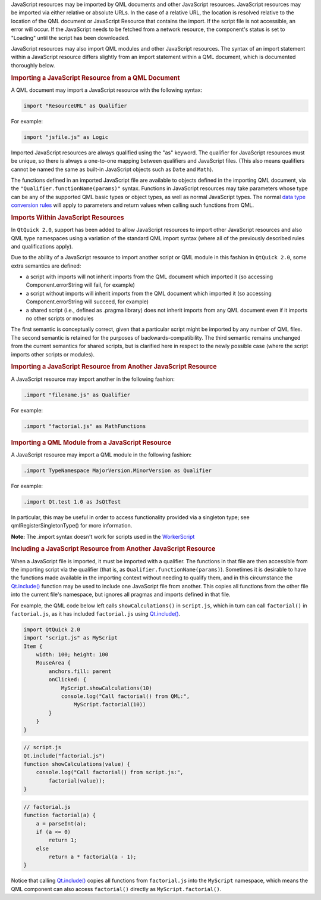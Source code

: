 

JavaScript resources may be imported by QML documents and other
JavaScript resources. JavaScript resources may be imported via either
relative or absolute URLs. In the case of a relative URL, the location
is resolved relative to the location of the QML document or JavaScript
Resource that contains the import. If the script file is not accessible,
an error will occur. If the JavaScript needs to be fetched from a
network resource, the component's status is set to "Loading" until the
script has been downloaded.

JavaScript resources may also import QML modules and other JavaScript
resources. The syntax of an import statement within a JavaScript
resource differs slightly from an import statement within a QML
document, which is documented thoroughly below.

.. rubric:: Importing a JavaScript Resource from a QML Document
   :name: importing-a-javascript-resource-from-a-qml-document

A QML document may import a JavaScript resource with the following
syntax:

.. code:: cpp

    import "ResourceURL" as Qualifier

For example:

.. code:: cpp

    import "jsfile.js" as Logic

Imported JavaScript resources are always qualified using the "as"
keyword. The qualifier for JavaScript resources must be unique, so there
is always a one-to-one mapping between qualifiers and JavaScript files.
(This also means qualifiers cannot be named the same as built-in
JavaScript objects such as ``Date`` and ``Math``).

The functions defined in an imported JavaScript file are available to
objects defined in the importing QML document, via the
``"Qualifier.functionName(params)"`` syntax. Functions in JavaScript
resources may take parameters whose type can be any of the supported QML
basic types or object types, as well as normal JavaScript types. The
normal `data type conversion
rules </sdk/apps/qml/QtQml/qtqml-cppintegration-data/>`__ will apply to
parameters and return values when calling such functions from QML.

.. rubric:: Imports Within JavaScript Resources
   :name: imports-within-javascript-resources

In ``QtQuick 2.0``, support has been added to allow JavaScript resources
to import other JavaScript resources and also QML type namespaces using
a variation of the standard QML import syntax (where all of the
previously described rules and qualifications apply).

Due to the ability of a JavaScript resource to import another script or
QML module in this fashion in ``QtQuick 2.0``, some extra semantics are
defined:

-  a script with imports will not inherit imports from the QML document
   which imported it (so accessing Component.errorString will fail, for
   example)
-  a script without imports will inherit imports from the QML document
   which imported it (so accessing Component.errorString will succeed,
   for example)
-  a shared script (i.e., defined as .pragma library) does not inherit
   imports from any QML document even if it imports no other scripts or
   modules

The first semantic is conceptually correct, given that a particular
script might be imported by any number of QML files. The second semantic
is retained for the purposes of backwards-compatibility. The third
semantic remains unchanged from the current semantics for shared
scripts, but is clarified here in respect to the newly possible case
(where the script imports other scripts or modules).

.. rubric:: Importing a JavaScript Resource from Another JavaScript
   Resource
   :name: importing-a-javascript-resource-from-another-javascript-resource

A JavaScript resource may import another in the following fashion:

.. code:: cpp

    .import "filename.js" as Qualifier

For example:

.. code:: cpp

    .import "factorial.js" as MathFunctions

.. rubric:: Importing a QML Module from a JavaScript Resource
   :name: importing-a-qml-module-from-a-javascript-resource

A JavaScript resource may import a QML module in the following fashion:

.. code:: cpp

    .import TypeNamespace MajorVersion.MinorVersion as Qualifier

For example:

.. code:: cpp

    .import Qt.test 1.0 as JsQtTest

In particular, this may be useful in order to access functionality
provided via a singleton type; see qmlRegisterSingletonType() for more
information.

**Note:** The .import syntax doesn't work for scripts used in the
`WorkerScript </sdk/apps/qml/QtQml/WorkerScript/>`__

.. rubric:: Including a JavaScript Resource from Another JavaScript
   Resource
   :name: including-a-javascript-resource-from-another-javascript-resource

When a JavaScript file is imported, it must be imported with a
qualifier. The functions in that file are then accessible from the
importing script via the qualifier (that is, as
``Qualifier.functionName(params)``). Sometimes it is desirable to have
the functions made available in the importing context without needing to
qualify them, and in this circumstance the
`Qt.include() </sdk/apps/qml/QtQml/Qt#include-method>`__ function may be
used to include one JavaScript file from another. This copies all
functions from the other file into the current file's namespace, but
ignores all pragmas and imports defined in that file.

For example, the QML code below left calls ``showCalculations()`` in
``script.js``, which in turn can call ``factorial()`` in
``factorial.js``, as it has included ``factorial.js`` using
`Qt.include() </sdk/apps/qml/QtQml/Qt#include-method>`__.

.. code:: qml

    import QtQuick 2.0
    import "script.js" as MyScript
    Item {
        width: 100; height: 100
        MouseArea {
            anchors.fill: parent
            onClicked: {
                MyScript.showCalculations(10)
                console.log("Call factorial() from QML:",
                    MyScript.factorial(10))
            }
        }
    }

.. code:: js

    // script.js
    Qt.include("factorial.js")
    function showCalculations(value) {
        console.log("Call factorial() from script.js:",
            factorial(value));
    }

.. code:: js

    // factorial.js
    function factorial(a) {
        a = parseInt(a);
        if (a <= 0)
            return 1;
        else
            return a * factorial(a - 1);
    }

Notice that calling
`Qt.include() </sdk/apps/qml/QtQml/Qt#include-method>`__ copies all
functions from ``factorial.js`` into the ``MyScript`` namespace, which
means the QML component can also access ``factorial()`` directly as
``MyScript.factorial()``.

